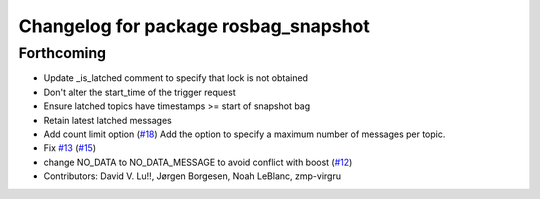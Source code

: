 ^^^^^^^^^^^^^^^^^^^^^^^^^^^^^^^^^^^^^
Changelog for package rosbag_snapshot
^^^^^^^^^^^^^^^^^^^^^^^^^^^^^^^^^^^^^

Forthcoming
-----------
* Update _is_latched comment to specify that lock is not obtained
* Don't alter the start_time of the trigger request
* Ensure latched topics have timestamps >= start of snapshot bag
* Retain latest latched messages
* Add count limit option (`#18 <https://github.com/locusrobotics/rosbag_snapshot/issues/18>`_)
  Add the option to specify a maximum number of messages per topic.
* Fix `#13 <https://github.com/locusrobotics/rosbag_snapshot/issues/13>`_ (`#15 <https://github.com/locusrobotics/rosbag_snapshot/issues/15>`_)
* change NO_DATA to NO_DATA_MESSAGE to avoid conflict with boost (`#12 <https://github.com/locusrobotics/rosbag_snapshot/issues/12>`_)
* Contributors: David V. Lu!!, Jørgen Borgesen, Noah LeBlanc, zmp-virgru
